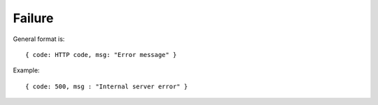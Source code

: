 Failure
-------

General format is:

::

  { code: HTTP code, msg: "Error message" }

Example:

::
  
  { code: 500, msg : "Internal server error" }

